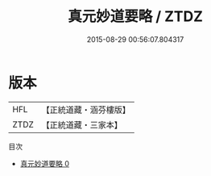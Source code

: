 #+TITLE: 真元妙道要略 / ZTDZ

#+DATE: 2015-08-29 00:56:07.804317
* 版本
 |       HFL|【正統道藏・涵芬樓版】|
 |      ZTDZ|【正統道藏・三家本】|
目次
 - [[file:KR5c0324_000.txt][真元妙道要略 0]]

